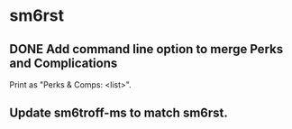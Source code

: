 * sm6rst
** DONE Add command line option to merge Perks and Complications
   Print as "Perks & Comps: <list>".
** Update sm6troff-ms to match sm6rst.
